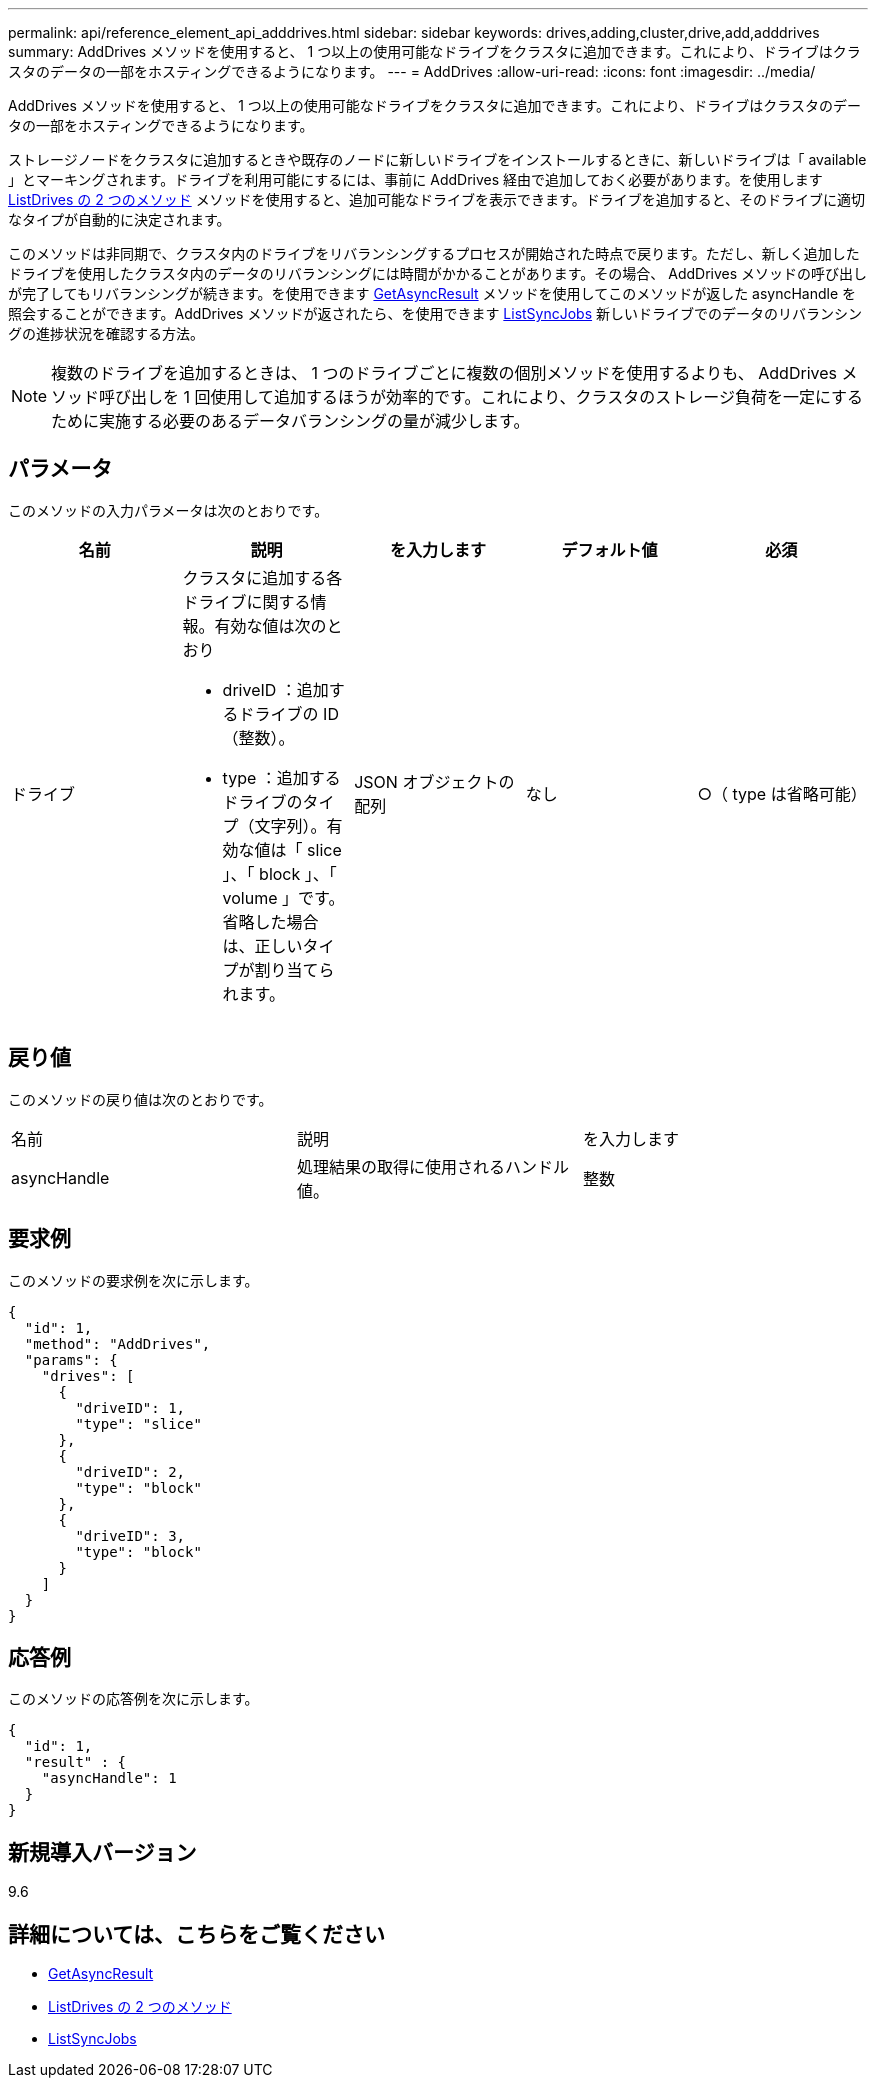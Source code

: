 ---
permalink: api/reference_element_api_adddrives.html 
sidebar: sidebar 
keywords: drives,adding,cluster,drive,add,adddrives 
summary: AddDrives メソッドを使用すると、 1 つ以上の使用可能なドライブをクラスタに追加できます。これにより、ドライブはクラスタのデータの一部をホスティングできるようになります。 
---
= AddDrives
:allow-uri-read: 
:icons: font
:imagesdir: ../media/


[role="lead"]
AddDrives メソッドを使用すると、 1 つ以上の使用可能なドライブをクラスタに追加できます。これにより、ドライブはクラスタのデータの一部をホスティングできるようになります。

ストレージノードをクラスタに追加するときや既存のノードに新しいドライブをインストールするときに、新しいドライブは「 available 」とマーキングされます。ドライブを利用可能にするには、事前に AddDrives 経由で追加しておく必要があります。を使用します xref:reference_element_api_listdrives.adoc[ListDrives の 2 つのメソッド] メソッドを使用すると、追加可能なドライブを表示できます。ドライブを追加すると、そのドライブに適切なタイプが自動的に決定されます。

このメソッドは非同期で、クラスタ内のドライブをリバランシングするプロセスが開始された時点で戻ります。ただし、新しく追加したドライブを使用したクラスタ内のデータのリバランシングには時間がかかることがあります。その場合、 AddDrives メソッドの呼び出しが完了してもリバランシングが続きます。を使用できます xref:reference_element_api_getasyncresult.adoc[GetAsyncResult] メソッドを使用してこのメソッドが返した asyncHandle を照会することができます。AddDrives メソッドが返されたら、を使用できます xref:reference_element_api_listsyncjobs.adoc[ListSyncJobs] 新しいドライブでのデータのリバランシングの進捗状況を確認する方法。


NOTE: 複数のドライブを追加するときは、 1 つのドライブごとに複数の個別メソッドを使用するよりも、 AddDrives メソッド呼び出しを 1 回使用して追加するほうが効率的です。これにより、クラスタのストレージ負荷を一定にするために実施する必要のあるデータバランシングの量が減少します。



== パラメータ

このメソッドの入力パラメータは次のとおりです。

|===
| 名前 | 説明 | を入力します | デフォルト値 | 必須 


 a| 
ドライブ
 a| 
クラスタに追加する各ドライブに関する情報。有効な値は次のとおり

* driveID ：追加するドライブの ID （整数）。
* type ：追加するドライブのタイプ（文字列）。有効な値は「 slice 」、「 block 」、「 volume 」です。省略した場合は、正しいタイプが割り当てられます。

 a| 
JSON オブジェクトの配列
 a| 
なし
 a| 
○（ type は省略可能）

|===


== 戻り値

このメソッドの戻り値は次のとおりです。

|===


| 名前 | 説明 | を入力します 


 a| 
asyncHandle
 a| 
処理結果の取得に使用されるハンドル値。
 a| 
整数

|===


== 要求例

このメソッドの要求例を次に示します。

[listing]
----
{
  "id": 1,
  "method": "AddDrives",
  "params": {
    "drives": [
      {
        "driveID": 1,
        "type": "slice"
      },
      {
        "driveID": 2,
        "type": "block"
      },
      {
        "driveID": 3,
        "type": "block"
      }
    ]
  }
}
----


== 応答例

このメソッドの応答例を次に示します。

[listing]
----
{
  "id": 1,
  "result" : {
    "asyncHandle": 1
  }
}
----


== 新規導入バージョン

9.6



== 詳細については、こちらをご覧ください

* xref:reference_element_api_getasyncresult.adoc[GetAsyncResult]
* xref:reference_element_api_listdrives.adoc[ListDrives の 2 つのメソッド]
* xref:reference_element_api_listsyncjobs.adoc[ListSyncJobs]

